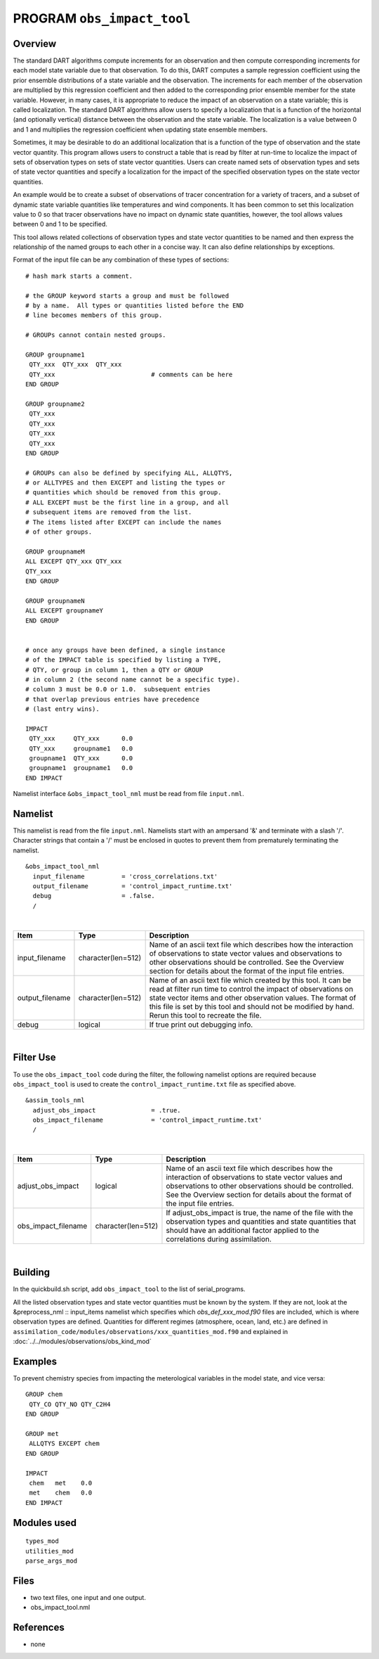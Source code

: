 PROGRAM ``obs_impact_tool``
===========================

Overview
--------

The standard DART algorithms compute increments for an observation and then compute corresponding increments for each
model state variable due to that observation. To do this, DART computes a sample regression coefficient using the prior
ensemble distributions of a state variable and the observation. The increments for each member of the observation are
multiplied by this regression coefficient and then added to the corresponding prior ensemble member for the state
variable. However, in many cases, it is appropriate to reduce the impact of an observation on a state variable; this is
called localization. The standard DART algorithms allow users to specify a localization that is a function of the
horizontal (and optionally vertical) distance between the observation and the state variable. The localization is a
value between 0 and 1 and multiplies the regression coefficient when updating state ensemble members.

Sometimes, it may be desirable to do an additional localization that is a function of the 
type of observation and the
state vector quantity. This program allows users to construct a table that is read by 
filter at run-time to localize the
impact of sets of observation types on sets of state vector quantities. Users can create 
named sets of observation types
and sets of state vector quantities and specify a localization for the impact of the 
specified observation types on the state vector quantities.

An example would be to create a subset of observations of tracer concentration for a variety of tracers, and a subset of
dynamic state variable quantities like temperatures and wind components. It has been common to set this localization
value to 0 so that tracer observations have no impact on dynamic state quantities, however, the tool allows values
between 0 and 1 to be specified.

This tool allows related collections of observation types and state vector quantities to be named and then express the
relationship of the named groups to each other in a concise way. It can also define relationships by exceptions.

Format of the input file can be any combination of these types of sections:

.. container::

   ::



      # hash mark starts a comment.

      # the GROUP keyword starts a group and must be followed
      # by a name.  All types or quantities listed before the END
      # line becomes members of this group.

      # GROUPs cannot contain nested groups.

      GROUP groupname1
       QTY_xxx  QTY_xxx  QTY_xxx
       QTY_xxx                          # comments can be here
      END GROUP

      GROUP groupname2
       QTY_xxx  
       QTY_xxx  
       QTY_xxx
       QTY_xxx
      END GROUP

      # GROUPs can also be defined by specifying ALL, ALLQTYS,
      # or ALLTYPES and then EXCEPT and listing the types or
      # quantities which should be removed from this group.
      # ALL EXCEPT must be the first line in a group, and all
      # subsequent items are removed from the list.
      # The items listed after EXCEPT can include the names
      # of other groups.

      GROUP groupnameM
      ALL EXCEPT QTY_xxx QTY_xxx
      QTY_xxx
      END GROUP

      GROUP groupnameN
      ALL EXCEPT groupnameY
      END GROUP


      # once any groups have been defined, a single instance
      # of the IMPACT table is specified by listing a TYPE,
      # QTY, or group in column 1, then a QTY or GROUP
      # in column 2 (the second name cannot be a specific type).
      # column 3 must be 0.0 or 1.0.  subsequent entries
      # that overlap previous entries have precedence
      # (last entry wins).

      IMPACT
       QTY_xxx     QTY_xxx      0.0
       QTY_xxx     groupname1   0.0
       groupname1  QTY_xxx      0.0
       groupname1  groupname1   0.0
      END IMPACT

Namelist interface ``&obs_impact_tool_nml`` must be read from file ``input.nml``.

Namelist
--------

This namelist is read from the file ``input.nml``. Namelists start with an ampersand '&' and terminate with a slash '/'.
Character strings that contain a '/' must be enclosed in quotes to prevent them from prematurely terminating the
namelist.

::

   &obs_impact_tool_nml
     input_filename          = 'cross_correlations.txt'
     output_filename         = 'control_impact_runtime.txt'
     debug                   = .false.
     /

| 

.. container::

   +-----------------+--------------------+-----------------------------------------------------------------------------+
   | Item            | Type               | Description                                                                 |
   +=================+====================+=============================================================================+
   | input_filename  | character(len=512) | Name of an ascii text file which describes how the interaction of           |
   |                 |                    | observations to state vector values and observations to other observations  |
   |                 |                    | should be controlled. See the Overview section for details about the format |
   |                 |                    | of the input file entries.                                                  |
   +-----------------+--------------------+-----------------------------------------------------------------------------+
   | output_filename | character(len=512) | Name of an ascii text file which created by this tool. It can be read at    |
   |                 |                    | filter run time to control the impact of observations on state vector items |
   |                 |                    | and other observation values. The format of this file is set by this tool   |
   |                 |                    | and should not be modified by hand. Rerun this tool to recreate the file.   |
   +-----------------+--------------------+-----------------------------------------------------------------------------+
   | debug           | logical            | If true print out debugging info.                                           |
   +-----------------+--------------------+-----------------------------------------------------------------------------+

|

Filter Use
--------
To use the ``obs_impact_tool`` code during the filter, the following namelist options are required because ``obs_impact_tool`` is used to create the ``control_impact_runtime.txt`` file as specified above.   

::

   &assim_tools_nml
     adjust_obs_impact               = .true.
     obs_impact_filename             = 'control_impact_runtime.txt'
     /

|

.. container::

   +-------------------+--------------------+-----------------------------------------------------------------------------+
   | Item              | Type               | Description                                                                 |
   +===================+====================+=============================================================================+
   | adjust_obs_impact | logical            | Name of an ascii text file which describes how the interaction of           |
   |                   |                    | observations to state vector values and observations to other observations  |
   |                   |                    | should be controlled. See the Overview section for details about the format |
   |                   |                    | of the input file entries.                                                  |
   +-------------------+--------------------+-----------------------------------------------------------------------------+
   |obs_impact_filename| character(len=512) | If adjust_obs_impact is true, the name of the file with the observation     |
   |                   |                    | types and quantities and state quantities that should have an additional    |
   |                   |                    | factor applied to the correlations during assimilation.                     |
   +-------------------+--------------------+-----------------------------------------------------------------------------+

|

Building
--------
In the quickbuild.sh script, add ``obs_impact_tool`` to the list of serial_programs.

All the listed observation types and state vector quantities must be known by the system. If they are not, look at the &preprocess_nml :: input_items namelist which specifies which *obs_def_xxx_mod.f90* files are included, which is where observation types are defined. Quantities for different regimes (atmosphere, ocean, land, etc.) are defined in ``assimilation_code/modules/observations/xxx_quantities_mod.f90`` and explained in :doc:`../../modules/observations/obs_kind_mod`

Examples
--------

To prevent chemistry species from impacting the meterological variables in the model state, and vice versa:

.. container::

   ::

      GROUP chem
       QTY_CO QTY_NO QTY_C2H4
      END GROUP

      GROUP met
       ALLQTYS EXCEPT chem
      END GROUP

      IMPACT
       chem   met    0.0
       met    chem   0.0
      END IMPACT

Modules used
------------

::

   types_mod
   utilities_mod
   parse_args_mod

Files
-----

-  two text files, one input and one output.
-  obs_impact_tool.nml

References
----------

-  none
